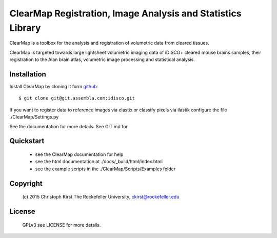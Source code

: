 ClearMap Registration, Image Analysis and Statistics Library
============================================================

ClearMap is a toolbox for the analysis and registration of volumetric data
from cleared tissues.

ClearMap is targeted towards large lightsheet volumetric imaging data
of iDISCO+ cleared mouse brains samples, their registration to the Alan brain atlas,
volumetric image processing and statistical analysis.


Installation
------------

Install ClearMap by cloning it form `github <http://www.github.com/>`_::

    $ git clone git@git.assembla.com:idisco.git

If you want to register data to reference images via elastix or
classify pixels via ilastik configure the file ./ClearMap/Settings.py

See the documentation for more details. See GIT.md for 

Quickstart
----------

   * see the ClearMap documentation for help
   * see the html documentation at ./docs/_build/html/index.html 
   * see the example scripts in the ./ClearMap/Scripts/Examples folder 

Copyright
---------
    (c) 2015 Christoph Kirst
    The Rockefeller University, 
    ckirst@rockefeller.edu

License
-------
    GPLv3 see LICENSE for more details.


